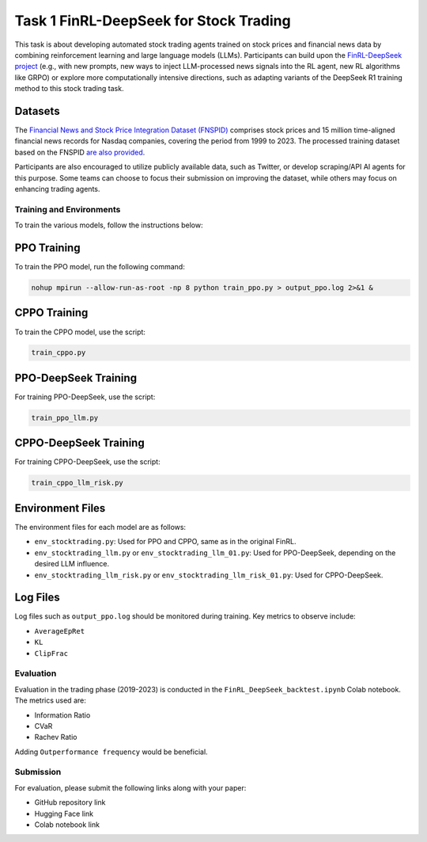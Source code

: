 =========================================
Task 1 FinRL-DeepSeek for Stock Trading
=========================================

This task is about developing automated stock trading agents trained on stock prices and financial news data by combining reinforcement learning and large language models (LLMs). Participants can build upon the `FinRL-DeepSeek project <https://github.com/benstaf/FinRL_DeepSeek>`_ (e.g., with new prompts, new ways to inject LLM-processed news signals into the RL agent, new RL algorithms like GRPO) or explore more computationally intensive directions, such as adapting variants of the DeepSeek R1 training method to this stock trading task.

Datasets
--------

The `Financial News and Stock Price Integration Dataset (FNSPID) <https://huggingface.co/datasets/Zihan1004/FNSPID>`_ comprises stock prices and 15 million time-aligned financial news records for Nasdaq companies, covering the period from 1999 to 2023. The processed training dataset based on the FNSPID `are also provided <https://huggingface.co/datasets/benstaf/nasdaq_2013_2023>`_.

Participants are also encouraged to utilize publicly available data, such as Twitter, or develop scraping/API AI agents for this purpose. Some teams can choose to focus their submission on improving the dataset, while others may focus on enhancing trading agents.

Training and Environments
=========================

To train the various models, follow the instructions below:

PPO Training
------------

To train the PPO model, run the following command:

.. code-block:: bash

    nohup mpirun --allow-run-as-root -np 8 python train_ppo.py > output_ppo.log 2>&1 &

CPPO Training
-------------

To train the CPPO model, use the script:

.. code-block:: bash

    train_cppo.py

PPO-DeepSeek Training
---------------------

For training PPO-DeepSeek, use the script:

.. code-block:: bash

    train_ppo_llm.py

CPPO-DeepSeek Training
----------------------

For training CPPO-DeepSeek, use the script:

.. code-block:: bash

    train_cppo_llm_risk.py

Environment Files
-----------------

The environment files for each model are as follows:

- ``env_stocktrading.py``: Used for PPO and CPPO, same as in the original FinRL.
- ``env_stocktrading_llm.py`` or ``env_stocktrading_llm_01.py``: Used for PPO-DeepSeek, depending on the desired LLM influence.
- ``env_stocktrading_llm_risk.py`` or ``env_stocktrading_llm_risk_01.py``: Used for CPPO-DeepSeek.

Log Files
---------

Log files such as ``output_ppo.log`` should be monitored during training. Key metrics to observe include:

- ``AverageEpRet``
- ``KL``
- ``ClipFrac``

Evaluation
==========

Evaluation in the trading phase (2019-2023) is conducted in the ``FinRL_DeepSeek_backtest.ipynb`` Colab notebook. The metrics used are:

- Information Ratio
- CVaR
- Rachev Ratio

Adding ``Outperformance frequency`` would be beneficial.

Submission
==========

For evaluation, please submit the following links along with your paper:

- GitHub repository link
- Hugging Face link
- Colab notebook link



